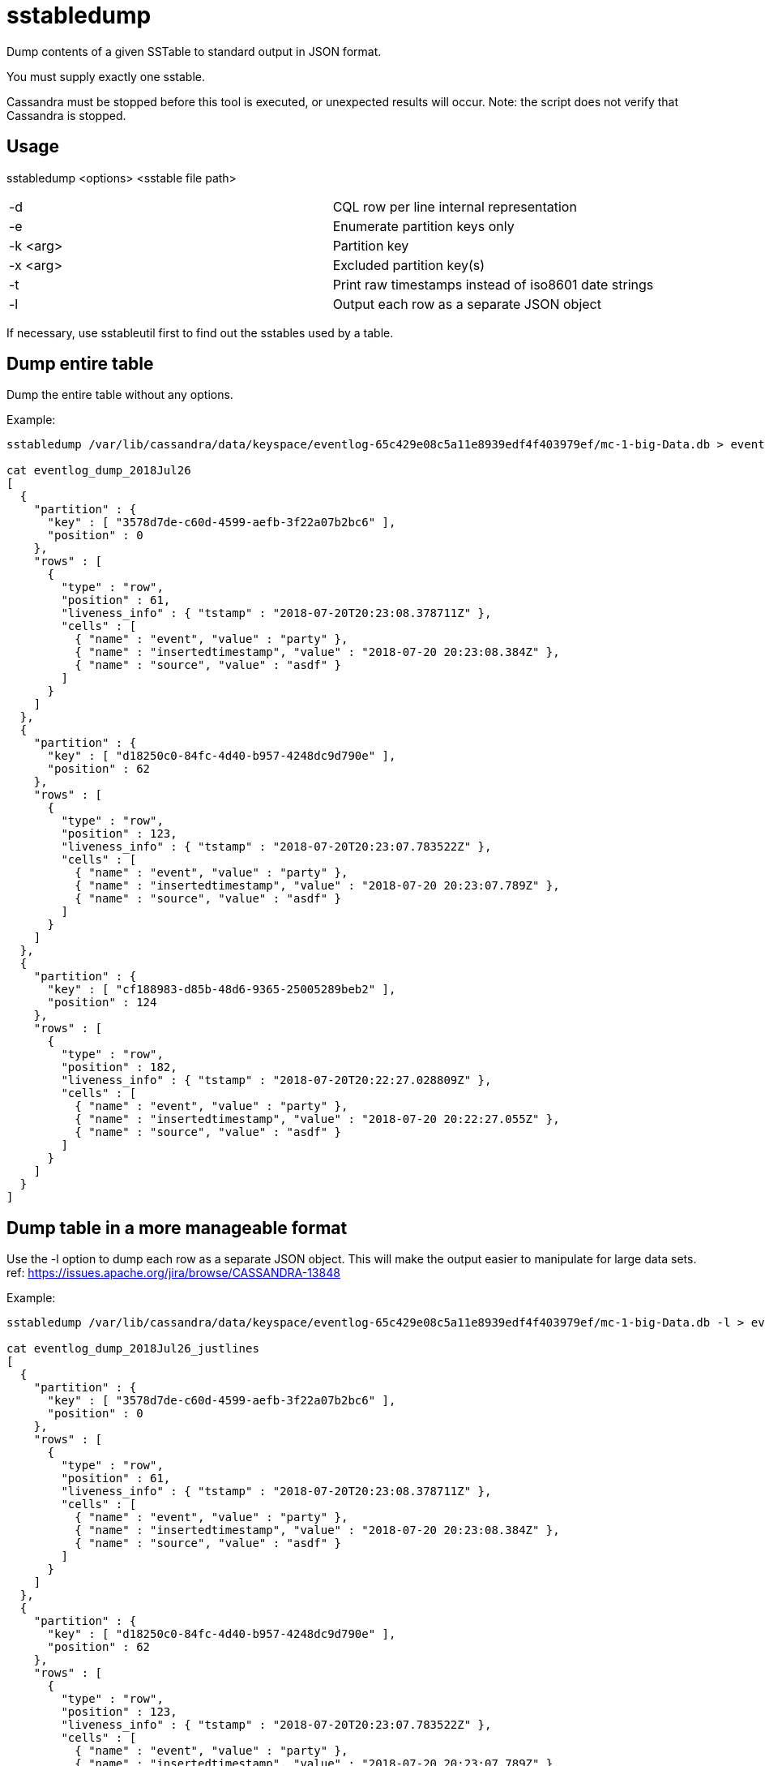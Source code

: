 = sstabledump

Dump contents of a given SSTable to standard output in JSON format.

You must supply exactly one sstable.

Cassandra must be stopped before this tool is executed, or unexpected
results will occur. Note: the script does not verify that Cassandra is
stopped.

== Usage

sstabledump <options> <sstable file path>

[cols=",",]
|===
|-d |CQL row per line internal representation
|-e |Enumerate partition keys only
|-k <arg> |Partition key
|-x <arg> |Excluded partition key(s)
|-t |Print raw timestamps instead of iso8601 date strings
|-l |Output each row as a separate JSON object
|===

If necessary, use sstableutil first to find out the sstables used by a
table.

== Dump entire table

Dump the entire table without any options.

Example:

....
sstabledump /var/lib/cassandra/data/keyspace/eventlog-65c429e08c5a11e8939edf4f403979ef/mc-1-big-Data.db > eventlog_dump_2018Jul26

cat eventlog_dump_2018Jul26
[
  {
    "partition" : {
      "key" : [ "3578d7de-c60d-4599-aefb-3f22a07b2bc6" ],
      "position" : 0
    },
    "rows" : [
      {
        "type" : "row",
        "position" : 61,
        "liveness_info" : { "tstamp" : "2018-07-20T20:23:08.378711Z" },
        "cells" : [
          { "name" : "event", "value" : "party" },
          { "name" : "insertedtimestamp", "value" : "2018-07-20 20:23:08.384Z" },
          { "name" : "source", "value" : "asdf" }
        ]
      }
    ]
  },
  {
    "partition" : {
      "key" : [ "d18250c0-84fc-4d40-b957-4248dc9d790e" ],
      "position" : 62
    },
    "rows" : [
      {
        "type" : "row",
        "position" : 123,
        "liveness_info" : { "tstamp" : "2018-07-20T20:23:07.783522Z" },
        "cells" : [
          { "name" : "event", "value" : "party" },
          { "name" : "insertedtimestamp", "value" : "2018-07-20 20:23:07.789Z" },
          { "name" : "source", "value" : "asdf" }
        ]
      }
    ]
  },
  {
    "partition" : {
      "key" : [ "cf188983-d85b-48d6-9365-25005289beb2" ],
      "position" : 124
    },
    "rows" : [
      {
        "type" : "row",
        "position" : 182,
        "liveness_info" : { "tstamp" : "2018-07-20T20:22:27.028809Z" },
        "cells" : [
          { "name" : "event", "value" : "party" },
          { "name" : "insertedtimestamp", "value" : "2018-07-20 20:22:27.055Z" },
          { "name" : "source", "value" : "asdf" }
        ]
      }
    ]
  }
]
....

== Dump table in a more manageable format

Use the -l option to dump each row as a separate JSON object. This will
make the output easier to manipulate for large data sets. ref:
https://issues.apache.org/jira/browse/CASSANDRA-13848

Example:

....
sstabledump /var/lib/cassandra/data/keyspace/eventlog-65c429e08c5a11e8939edf4f403979ef/mc-1-big-Data.db -l > eventlog_dump_2018Jul26_justlines

cat eventlog_dump_2018Jul26_justlines
[
  {
    "partition" : {
      "key" : [ "3578d7de-c60d-4599-aefb-3f22a07b2bc6" ],
      "position" : 0
    },
    "rows" : [
      {
        "type" : "row",
        "position" : 61,
        "liveness_info" : { "tstamp" : "2018-07-20T20:23:08.378711Z" },
        "cells" : [
          { "name" : "event", "value" : "party" },
          { "name" : "insertedtimestamp", "value" : "2018-07-20 20:23:08.384Z" },
          { "name" : "source", "value" : "asdf" }
        ]
      }
    ]
  },
  {
    "partition" : {
      "key" : [ "d18250c0-84fc-4d40-b957-4248dc9d790e" ],
      "position" : 62
    },
    "rows" : [
      {
        "type" : "row",
        "position" : 123,
        "liveness_info" : { "tstamp" : "2018-07-20T20:23:07.783522Z" },
        "cells" : [
          { "name" : "event", "value" : "party" },
          { "name" : "insertedtimestamp", "value" : "2018-07-20 20:23:07.789Z" },
          { "name" : "source", "value" : "asdf" }
        ]
      }
    ]
  },
  {
    "partition" : {
      "key" : [ "cf188983-d85b-48d6-9365-25005289beb2" ],
      "position" : 124
    },
    "rows" : [
      {
        "type" : "row",
        "position" : 182,
        "liveness_info" : { "tstamp" : "2018-07-20T20:22:27.028809Z" },
        "cells" : [
          { "name" : "event", "value" : "party" },
          { "name" : "insertedtimestamp", "value" : "2018-07-20 20:22:27.055Z" },
          { "name" : "source", "value" : "asdf" }
        ]
      }
    ]
  }
....

== Dump only keys

Dump only the keys by using the -e option.

Example:

....
sstabledump /var/lib/cassandra/data/keyspace/eventlog-65c429e08c5a11e8939edf4f403979ef/mc-1-big-Data.db -e > eventlog_dump_2018Jul26_justkeys

cat eventlog_dump_2018Jul26b
[ [ "3578d7de-c60d-4599-aefb-3f22a07b2bc6" ], [ "d18250c0-84fc-4d40-b957-4248dc9d790e" ], [ "cf188983-d85b-48d6-9365-25005289beb2" ]
....

== Dump row for a single key

Dump a single key using the -k option.

Example:

....
sstabledump /var/lib/cassandra/data/keyspace/eventlog-65c429e08c5a11e8939edf4f403979ef/mc-1-big-Data.db -k 3578d7de-c60d-4599-aefb-3f22a07b2bc6 > eventlog_dump_2018Jul26_singlekey

cat eventlog_dump_2018Jul26_singlekey
[
  {
    "partition" : {
      "key" : [ "3578d7de-c60d-4599-aefb-3f22a07b2bc6" ],
      "position" : 0
    },
    "rows" : [
      {
        "type" : "row",
        "position" : 61,
        "liveness_info" : { "tstamp" : "2018-07-20T20:23:08.378711Z" },
        "cells" : [
          { "name" : "event", "value" : "party" },
          { "name" : "insertedtimestamp", "value" : "2018-07-20 20:23:08.384Z" },
          { "name" : "source", "value" : "asdf" }
        ]
      }
    ]
  }
....

== Exclude a key or keys in dump of rows

Dump a table except for the rows excluded with the -x option. Multiple
keys can be used.

Example:

....
sstabledump /var/lib/cassandra/data/keyspace/eventlog-65c429e08c5a11e8939edf4f403979ef/mc-1-big-Data.db -x 3578d7de-c60d-4599-aefb-3f22a07b2bc6 d18250c0-84fc-4d40-b957-4248dc9d790e  > eventlog_dump_2018Jul26_excludekeys

cat eventlog_dump_2018Jul26_excludekeys
[
  {
    "partition" : {
      "key" : [ "cf188983-d85b-48d6-9365-25005289beb2" ],
      "position" : 0
    },
    "rows" : [
      {
        "type" : "row",
        "position" : 182,
        "liveness_info" : { "tstamp" : "2018-07-20T20:22:27.028809Z" },
        "cells" : [
          { "name" : "event", "value" : "party" },
          { "name" : "insertedtimestamp", "value" : "2018-07-20 20:22:27.055Z" },
          { "name" : "source", "value" : "asdf" }
        ]
      }
    ]
  }
....

== Display raw timestamps

By default, dates are displayed in iso8601 date format. Using the -t
option will dump the data with the raw timestamp.

Example:

....
sstabledump /var/lib/cassandra/data/keyspace/eventlog-65c429e08c5a11e8939edf4f403979ef/mc-1-big-Data.db -t -k cf188983-d85b-48d6-9365-25005289beb2 > eventlog_dump_2018Jul26_times

cat eventlog_dump_2018Jul26_times
[
  {
    "partition" : {
      "key" : [ "cf188983-d85b-48d6-9365-25005289beb2" ],
      "position" : 124
    },
    "rows" : [
      {
        "type" : "row",
        "position" : 182,
        "liveness_info" : { "tstamp" : "1532118147028809" },
        "cells" : [
          { "name" : "event", "value" : "party" },
          { "name" : "insertedtimestamp", "value" : "2018-07-20 20:22:27.055Z" },
          { "name" : "source", "value" : "asdf" }
        ]
      }
    ]
  }
....

== Display internal structure in output

Dump the table in a format that reflects the internal structure.

Example:

....
sstabledump /var/lib/cassandra/data/keyspace/eventlog-65c429e08c5a11e8939edf4f403979ef/mc-1-big-Data.db -d > eventlog_dump_2018Jul26_d

cat eventlog_dump_2018Jul26_d
[3578d7de-c60d-4599-aefb-3f22a07b2bc6]@0 Row[info=[ts=1532118188378711] ]:  | [event=party ts=1532118188378711], [insertedtimestamp=2018-07-20 20:23Z ts=1532118188378711], [source=asdf ts=1532118188378711]
[d18250c0-84fc-4d40-b957-4248dc9d790e]@62 Row[info=[ts=1532118187783522] ]:  | [event=party ts=1532118187783522], [insertedtimestamp=2018-07-20 20:23Z ts=1532118187783522], [source=asdf ts=1532118187783522]
[cf188983-d85b-48d6-9365-25005289beb2]@124 Row[info=[ts=1532118147028809] ]:  | [event=party ts=1532118147028809], [insertedtimestamp=2018-07-20 20:22Z ts=1532118147028809], [source=asdf ts=1532118147028809]
....
